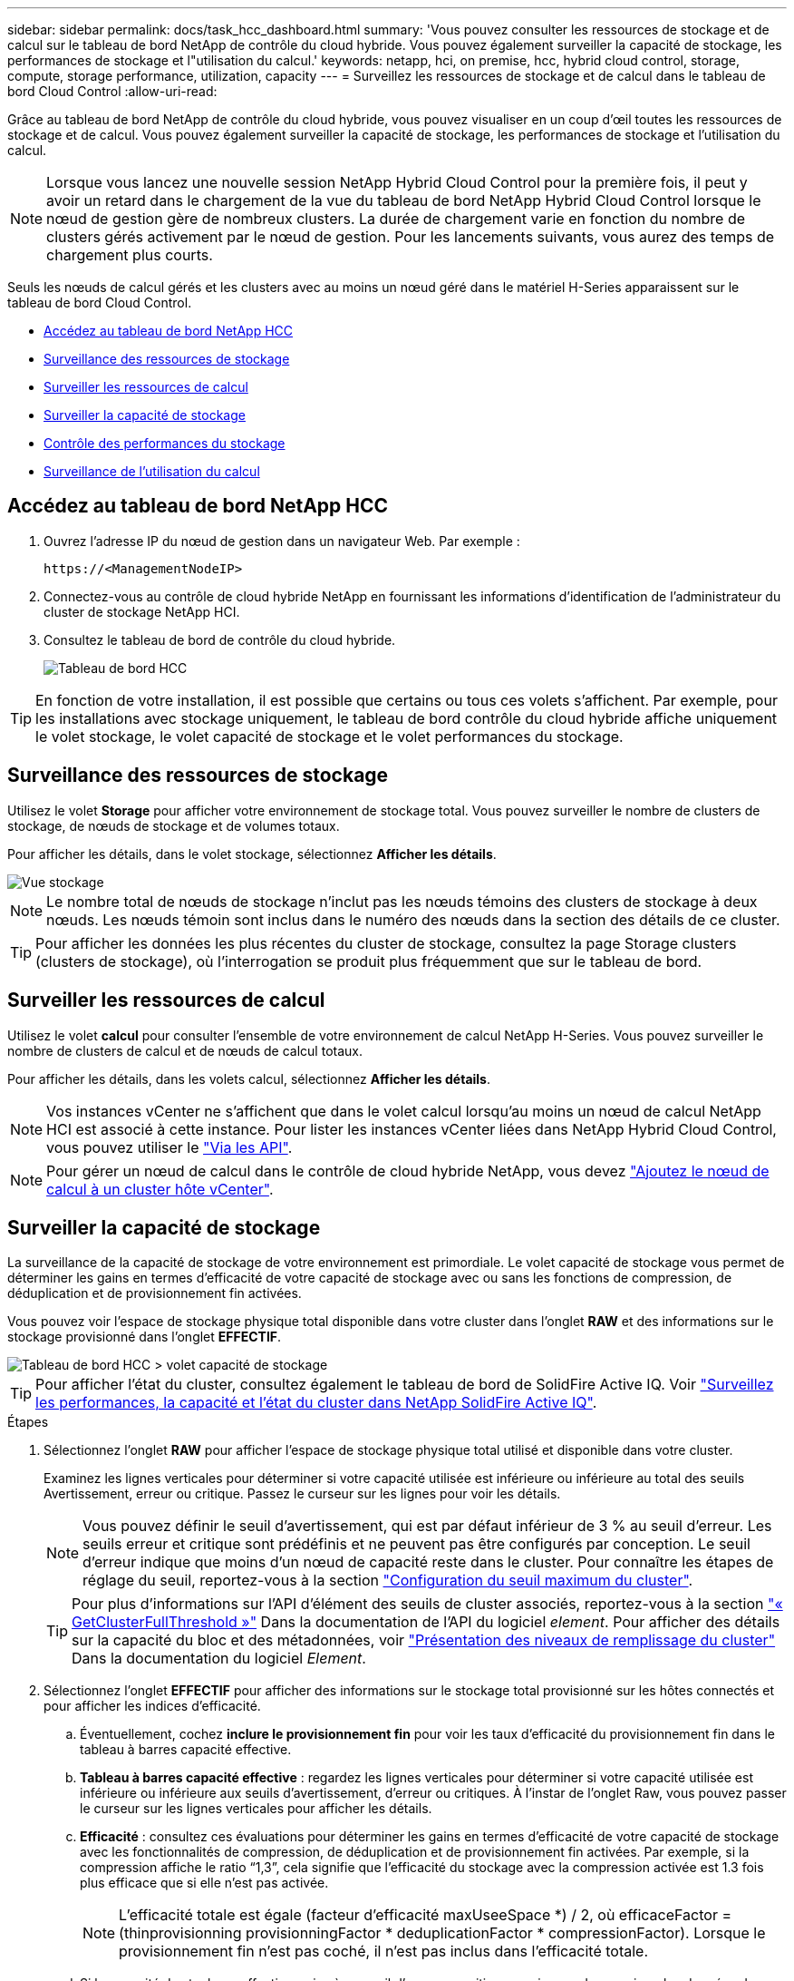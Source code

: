 ---
sidebar: sidebar 
permalink: docs/task_hcc_dashboard.html 
summary: 'Vous pouvez consulter les ressources de stockage et de calcul sur le tableau de bord NetApp de contrôle du cloud hybride. Vous pouvez également surveiller la capacité de stockage, les performances de stockage et l"utilisation du calcul.' 
keywords: netapp, hci, on premise, hcc, hybrid cloud control, storage, compute, storage performance, utilization, capacity 
---
= Surveillez les ressources de stockage et de calcul dans le tableau de bord Cloud Control
:allow-uri-read: 


[role="lead"]
Grâce au tableau de bord NetApp de contrôle du cloud hybride, vous pouvez visualiser en un coup d'œil toutes les ressources de stockage et de calcul. Vous pouvez également surveiller la capacité de stockage, les performances de stockage et l'utilisation du calcul.


NOTE: Lorsque vous lancez une nouvelle session NetApp Hybrid Cloud Control pour la première fois, il peut y avoir un retard dans le chargement de la vue du tableau de bord NetApp Hybrid Cloud Control lorsque le nœud de gestion gère de nombreux clusters. La durée de chargement varie en fonction du nombre de clusters gérés activement par le nœud de gestion. Pour les lancements suivants, vous aurez des temps de chargement plus courts.

Seuls les nœuds de calcul gérés et les clusters avec au moins un nœud géré dans le matériel H-Series apparaissent sur le tableau de bord Cloud Control.

* <<Accédez au tableau de bord NetApp HCC>>
* <<Surveillance des ressources de stockage>>
* <<Surveiller les ressources de calcul>>
* <<Surveiller la capacité de stockage>>
* <<Contrôle des performances du stockage>>
* <<Surveillance de l'utilisation du calcul>>




== Accédez au tableau de bord NetApp HCC

. Ouvrez l'adresse IP du nœud de gestion dans un navigateur Web. Par exemple :
+
[listing]
----
https://<ManagementNodeIP>
----
. Connectez-vous au contrôle de cloud hybride NetApp en fournissant les informations d'identification de l'administrateur du cluster de stockage NetApp HCI.
. Consultez le tableau de bord de contrôle du cloud hybride.
+
image::hcc_dashboard_all.png[Tableau de bord HCC]




TIP: En fonction de votre installation, il est possible que certains ou tous ces volets s'affichent. Par exemple, pour les installations avec stockage uniquement, le tableau de bord contrôle du cloud hybride affiche uniquement le volet stockage, le volet capacité de stockage et le volet performances du stockage.



== Surveillance des ressources de stockage

Utilisez le volet *Storage* pour afficher votre environnement de stockage total. Vous pouvez surveiller le nombre de clusters de stockage, de nœuds de stockage et de volumes totaux.

Pour afficher les détails, dans le volet stockage, sélectionnez *Afficher les détails*.

image::hcc_dashboard_storage_node_number.PNG[Vue stockage]


NOTE: Le nombre total de nœuds de stockage n'inclut pas les nœuds témoins des clusters de stockage à deux nœuds. Les nœuds témoin sont inclus dans le numéro des nœuds dans la section des détails de ce cluster.


TIP: Pour afficher les données les plus récentes du cluster de stockage, consultez la page Storage clusters (clusters de stockage), où l'interrogation se produit plus fréquemment que sur le tableau de bord.



== Surveiller les ressources de calcul

Utilisez le volet *calcul* pour consulter l'ensemble de votre environnement de calcul NetApp H-Series. Vous pouvez surveiller le nombre de clusters de calcul et de nœuds de calcul totaux.

Pour afficher les détails, dans les volets calcul, sélectionnez *Afficher les détails*.


NOTE: Vos instances vCenter ne s'affichent que dans le volet calcul lorsqu'au moins un nœud de calcul NetApp HCI est associé à cette instance. Pour lister les instances vCenter liées dans NetApp Hybrid Cloud Control, vous pouvez utiliser le link:task_mnode_edit_vcenter_assets.html["Via les API"].


NOTE: Pour gérer un nœud de calcul dans le contrôle de cloud hybride NetApp, vous devez https://kb.netapp.com/Advice_and_Troubleshooting/Data_Storage_Software/Management_services_for_Element_Software_and_NetApp_HCI/How_to_set_up_compute_node_management_in_NetApp_Hybrid_Cloud_Control["Ajoutez le nœud de calcul à un cluster hôte vCenter"^].



== Surveiller la capacité de stockage

La surveillance de la capacité de stockage de votre environnement est primordiale. Le volet capacité de stockage vous permet de déterminer les gains en termes d'efficacité de votre capacité de stockage avec ou sans les fonctions de compression, de déduplication et de provisionnement fin activées.

Vous pouvez voir l'espace de stockage physique total disponible dans votre cluster dans l'onglet *RAW* et des informations sur le stockage provisionné dans l'onglet *EFFECTIF*.

image::hcc_dashboard_storage_capacity_effective.png[Tableau de bord HCC > volet capacité de stockage]


TIP: Pour afficher l'état du cluster, consultez également le tableau de bord de SolidFire Active IQ. Voir link:task_hcc_activeiq.html["Surveillez les performances, la capacité et l'état du cluster dans NetApp SolidFire Active IQ"].

.Étapes
. Sélectionnez l'onglet *RAW* pour afficher l'espace de stockage physique total utilisé et disponible dans votre cluster.
+
Examinez les lignes verticales pour déterminer si votre capacité utilisée est inférieure ou inférieure au total des seuils Avertissement, erreur ou critique. Passez le curseur sur les lignes pour voir les détails.

+

NOTE: Vous pouvez définir le seuil d'avertissement, qui est par défaut inférieur de 3 % au seuil d'erreur. Les seuils erreur et critique sont prédéfinis et ne peuvent pas être configurés par conception. Le seuil d'erreur indique que moins d'un nœud de capacité reste dans le cluster. Pour connaître les étapes de réglage du seuil, reportez-vous à la section https://docs.netapp.com/us-en/element-software/storage/task_system_manage_cluster_set_the_cluster_full_threshold.html["Configuration du seuil maximum du cluster"^].

+

TIP: Pour plus d'informations sur l'API d'élément des seuils de cluster associés, reportez-vous à la section https://docs.netapp.com/us-en/element-software/api/reference_element_api_getclusterfullthreshold.html["« GetClusterFullThreshold »"^] Dans la documentation de l'API du logiciel _element_. Pour afficher des détails sur la capacité du bloc et des métadonnées, voir https://docs.netapp.com/us-en/element-software/storage/concept_monitor_understand_cluster_fullness_levels.html["Présentation des niveaux de remplissage du cluster"^] Dans la documentation du logiciel _Element_.

. Sélectionnez l'onglet *EFFECTIF* pour afficher des informations sur le stockage total provisionné sur les hôtes connectés et pour afficher les indices d'efficacité.
+
.. Éventuellement, cochez *inclure le provisionnement fin* pour voir les taux d'efficacité du provisionnement fin dans le tableau à barres capacité effective.
.. *Tableau à barres capacité effective* : regardez les lignes verticales pour déterminer si votre capacité utilisée est inférieure ou inférieure aux seuils d'avertissement, d'erreur ou critiques. À l'instar de l'onglet Raw, vous pouvez passer le curseur sur les lignes verticales pour afficher les détails.
.. *Efficacité* : consultez ces évaluations pour déterminer les gains en termes d'efficacité de votre capacité de stockage avec les fonctionnalités de compression, de déduplication et de provisionnement fin activées. Par exemple, si la compression affiche le ratio “1,3”, cela signifie que l'efficacité du stockage avec la compression activée est 1.3 fois plus efficace que si elle n'est pas activée.
+

NOTE: L'efficacité totale est égale (facteur d'efficacité maxUseeSpace *) / 2, où efficaceFactor = (thinprovisionning provisionningFactor * deduplicationFactor * compressionFactor). Lorsque le provisionnement fin n'est pas coché, il n'est pas inclus dans l'efficacité totale.

.. Si la capacité de stockage effective arrive à un seuil d'erreur ou critique, envisagez de supprimer les données de votre système. Vous pouvez également envisager d'étendre votre système.
+
Voir link:concept_hcc_expandoverview.html["Présentation de l'extension"].



. Pour plus d'informations sur l'analyse et le contexte historique, consultez https://activeiq.solidfire.com/["Détails sur la baie NetApp SolidFire Active IQ"^].




== Contrôle des performances du stockage

Vous pouvez examiner le niveau d'IOPS ou de débit que vous pouvez obtenir d'un cluster sans dépasser les performances utiles de cette ressource à l'aide du volet Performance du stockage. La performance du stockage correspond au point d'utilisation maximale avant que la latence ne devienne un problème.

Le volet performances du stockage vous permet d'identifier si les performances atteignent le point où elles peuvent se dégrader si les charges de travail augmentent.

Les informations de ce volet sont rémises à jour toutes les 10 secondes et affichent une moyenne de tous les points du graphique.

Pour plus d'informations sur la méthode de l'API d'élément associé, reportez-vous au https://docs.netapp.com/us-en/element-software/api/reference_element_api_getclusterstats.html["GetClusterStats"^] Méthode dans la documentation de l'API du logiciel _element_.

.Étapes
. Affichez le volet performances du stockage. Pour plus de détails, passez le curseur sur les points du graphique.
+
.. *Onglet IOPS* : voir les opérations en cours par seconde. Recherchez les tendances en matière de données ou de pics d'activité. Par exemple, si vous constatez que les IOPS maximales sont de 160 000 et 100 000 IOPS disponibles ou libres, vous pouvez envisager d'ajouter d'autres charges de travail à ce cluster. En revanche, si vous constatez que seule 140 000 sont disponibles, vous pouvez prendre en compte le déchargement des charges de travail ou l'extension de votre système.
+
image::hcc_dashboard_storage_perform_iops.png[Onglet performances du stockage > IOPS]

.. *Onglet débit* : surveillance des modèles ou des pics de débit. Surveillez également les valeurs de débit élevé et continu, ce qui peut indiquer que vous approchez du maximum de performances utiles de la ressource.
+
image::hcc_dashboard_storage_perform_throughput.png[Onglet performances du stockage > débit]

.. *Onglet utilisation* : surveiller l'utilisation des IOPS par rapport au nombre total d'IOPS disponibles additionné au niveau du cluster.
+
image::hcc_dashboard_storage_perform_utlization.png[Onglet performances du stockage > utilisation]



. Pour une analyse plus approfondie, vérifiez les performances du stockage à l'aide du plug-in NetApp Element pour vCenter Server.
+
https://docs.netapp.com/us-en/vcp/vcp_task_reports_volume_performance.html["Performances indiquées dans le plug-in NetApp Element pour vCenter Server"^].





== Surveillance de l'utilisation du calcul

Outre la surveillance des IOPS et du débit de vos ressources de stockage, vous pouvez également afficher l'utilisation du processeur et de la mémoire de vos ressources de calcul. Le nombre total d'IOPS qu'un nœud peut fournir est basé sur les caractéristiques physiques du nœud, par exemple le nombre de processeurs, la vitesse du processeur et la quantité de RAM.

.Étapes
. Affichez le volet *Compute Utilization*. Utilisez les onglets CPU et mémoire pour rechercher des modèles ou des pics d'utilisation. Recherchez également une utilisation élevée en continu, ce qui indique que vous approchez d'un taux d'utilisation maximal des clusters de calcul.
+

NOTE: Ce volet affiche les données uniquement pour les clusters de calcul gérés par cette installation.

+
image::hcc_dashboard_compute_util_cpu.png[Volets Compute Utilization]

+
.. *Onglet CPU* : consultez la moyenne actuelle de l'utilisation du CPU sur le cluster de calcul.
.. *Onglet mémoire* : consultez l'utilisation moyenne actuelle de la mémoire sur le cluster de calcul.


. Pour plus d'analyses sur les informations de calcul, voir https://activeiq.solidfire.com["NetApp SolidFire Active IQ pour les données historiques"^].




== Trouvez plus d'informations

* https://docs.netapp.com/us-en/vcp/index.html["Plug-in NetApp Element pour vCenter Server"^]
* https://docs.netapp.com/us-en/solidfire-active-iq/index.html["Documentation NetApp SolidFire Active IQ"^]

